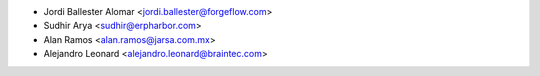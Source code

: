 * Jordi Ballester Alomar <jordi.ballester@forgeflow.com>
* Sudhir Arya <sudhir@erpharbor.com>
* Alan Ramos <alan.ramos@jarsa.com.mx>
* Alejandro Leonard <alejandro.leonard@braintec.com>
